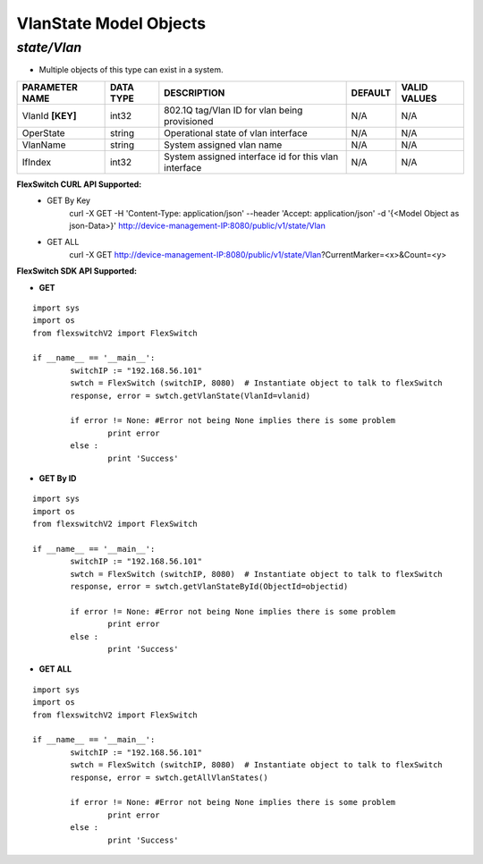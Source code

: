 VlanState Model Objects
=============================================================

*state/Vlan*
------------------------------------

- Multiple objects of this type can exist in a system.

+--------------------+---------------+--------------------------------+-------------+------------------+
| **PARAMETER NAME** | **DATA TYPE** |        **DESCRIPTION**         | **DEFAULT** | **VALID VALUES** |
+--------------------+---------------+--------------------------------+-------------+------------------+
| VlanId **[KEY]**   | int32         | 802.1Q tag/Vlan ID for vlan    | N/A         | N/A              |
|                    |               | being provisioned              |             |                  |
+--------------------+---------------+--------------------------------+-------------+------------------+
| OperState          | string        | Operational state of vlan      | N/A         | N/A              |
|                    |               | interface                      |             |                  |
+--------------------+---------------+--------------------------------+-------------+------------------+
| VlanName           | string        | System assigned vlan name      | N/A         | N/A              |
+--------------------+---------------+--------------------------------+-------------+------------------+
| IfIndex            | int32         | System assigned interface id   | N/A         | N/A              |
|                    |               | for this vlan interface        |             |                  |
+--------------------+---------------+--------------------------------+-------------+------------------+



**FlexSwitch CURL API Supported:**
	- GET By Key
		 curl -X GET -H 'Content-Type: application/json' --header 'Accept: application/json' -d '{<Model Object as json-Data>}' http://device-management-IP:8080/public/v1/state/Vlan
	- GET ALL
		 curl -X GET http://device-management-IP:8080/public/v1/state/Vlan?CurrentMarker=<x>&Count=<y>


**FlexSwitch SDK API Supported:**


- **GET**


::

	import sys
	import os
	from flexswitchV2 import FlexSwitch

	if __name__ == '__main__':
		switchIP := "192.168.56.101"
		swtch = FlexSwitch (switchIP, 8080)  # Instantiate object to talk to flexSwitch
		response, error = swtch.getVlanState(VlanId=vlanid)

		if error != None: #Error not being None implies there is some problem
			print error
		else :
			print 'Success'


- **GET By ID**


::

	import sys
	import os
	from flexswitchV2 import FlexSwitch

	if __name__ == '__main__':
		switchIP := "192.168.56.101"
		swtch = FlexSwitch (switchIP, 8080)  # Instantiate object to talk to flexSwitch
		response, error = swtch.getVlanStateById(ObjectId=objectid)

		if error != None: #Error not being None implies there is some problem
			print error
		else :
			print 'Success'




- **GET ALL**


::

	import sys
	import os
	from flexswitchV2 import FlexSwitch

	if __name__ == '__main__':
		switchIP := "192.168.56.101"
		swtch = FlexSwitch (switchIP, 8080)  # Instantiate object to talk to flexSwitch
		response, error = swtch.getAllVlanStates()

		if error != None: #Error not being None implies there is some problem
			print error
		else :
			print 'Success'


